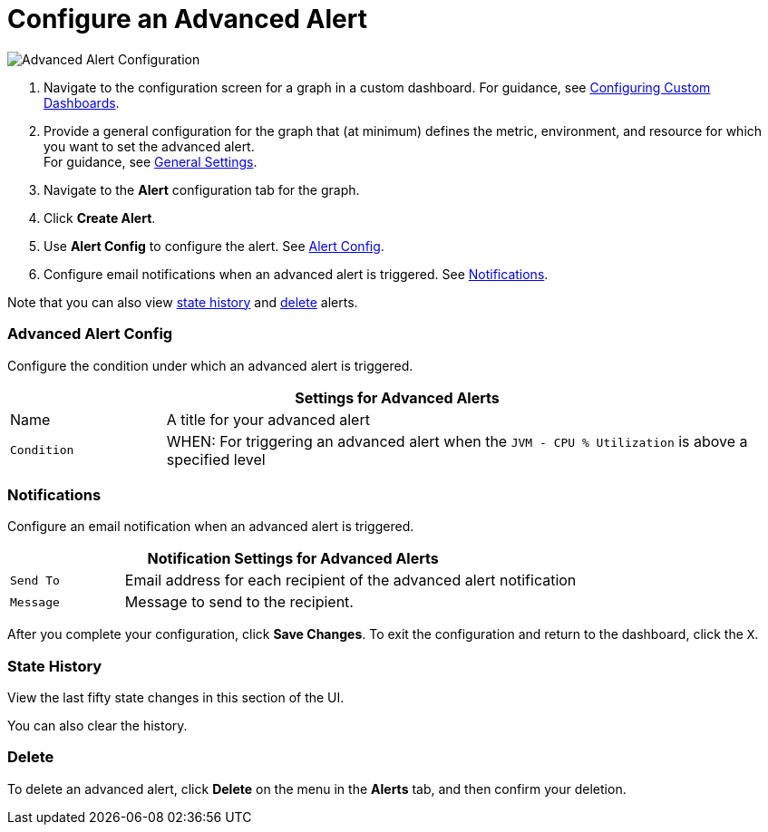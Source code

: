 = Configure an Advanced Alert

//INCLUDED IN GRAPH CONFIG FILE
[[alerts]]

////
TODO_FUTURE?
You can create, configure, delete, test, and send alerts to people who need to see them. The rules you configure trigger alerts when conditions reach a specified threshold value, for example: *TODO_FUTURE?*  You can also get the history of an alert.
////

image::graph-alert-config.png[Advanced Alert Configuration]


. Navigate to the configuration screen for a graph in a custom dashboard. For guidance, see xref:dashboard-custom-config.adoc[Configuring Custom Dashboards].
. Provide a general configuration for the graph that (at minimum) defines the metric, environment, and resource for which you want to set the advanced alert. +
For guidance, see xref:dashboard-custom-config-graph.adoc#general_settings[General Settings].
. Navigate to the *Alert* configuration tab for the graph.
. Click *Create Alert*.
. Use *Alert Config* to configure the alert. See <<alert_config, Alert Config>>.
. Configure email notifications when an advanced alert is triggered. See <<notifications, Notifications>>.

Note that you can also view <<state_history, state history>> and <<delete_alert, delete>> alerts.

[[alert_config]]
=== Advanced Alert Config

Configure the condition under which an advanced alert is triggered.

[%header,cols="1,4"]
|===
2+| Settings for Advanced Alerts
| Name | A title for your advanced alert
| `Condition` | WHEN: For triggering an advanced alert when the `JVM - CPU % Utilization` is above a specified level
|===

////
TODO _FUTURE?
.Advanced Alert Config
[%header,cols="1,4"]
|===

| Name | A title for your advanced alert.
| `Evaluate Every` | Interval at which to poll for an alert, for example, every sixty seconds (`60s`).
| Conditions a|
* WHEN: `min()`, `max()`, `sum()`, `count()`, `last()`, `median()`, `diff()`, `percent_diff()`, `count_non_null()`
* OF: Example: `query(A, 5m, now)`
* IS ABOVE or *TODO for other relationships*
* If No Data or All Values Are Null SET STATE TO `Alerting`, `No Data`, `Keep Last State`, or `Ok`.
* If Execution Error or Timeout SET STATE TO `Alerting` or `Keep Last State`
| Test Rule |
|===
////

[[notifications]]
=== Notifications

Configure an email notification when an advanced alert is triggered.

[%header,cols="1,4"]
|===
2+| Notification Settings for Advanced Alerts
| `Send To` | Email address for each recipient of the advanced alert notification
| `Message` | Message to send to the recipient.
|===

After you complete your configuration, click *Save Changes*. To exit the configuration and return to the dashboard, click the `X`.

[[state_history]]
=== State History

View the last fifty state changes in this section of the UI.

You can also clear the history.

[[delete_alert]]
=== Delete

To delete an advanced alert, click *Delete* on the menu in the *Alerts* tab, and then confirm your deletion.
